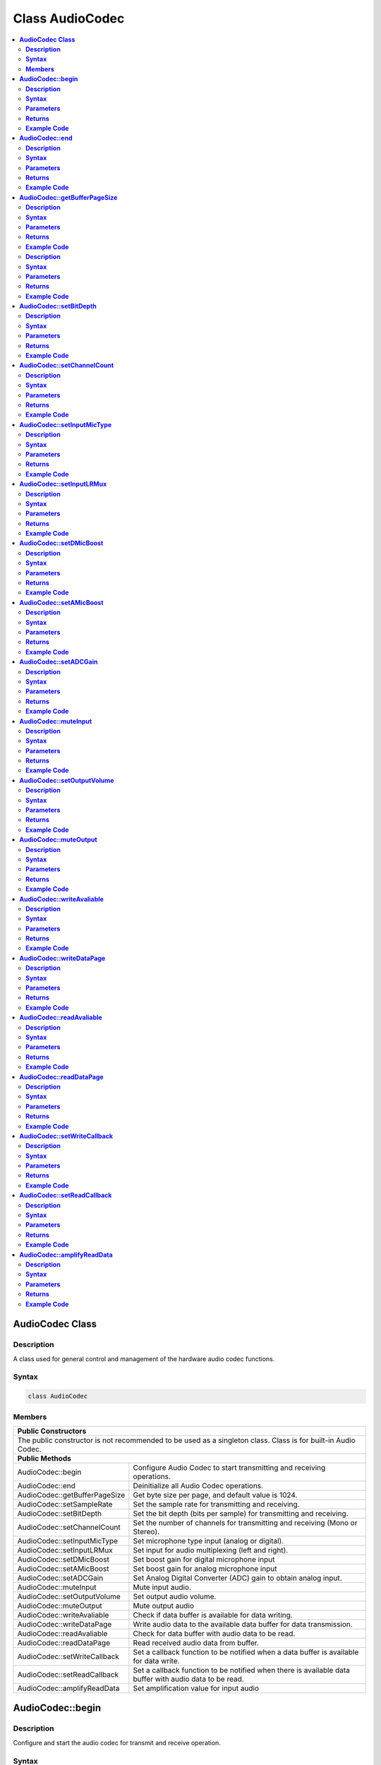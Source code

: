 Class AudioCodec 
================

.. contents::
  :local:
  :depth: 2

**AudioCodec Class**
--------------------

**Description**
~~~~~~~~~~~~~~~


A class used for general control and management of the hardware audio
codec functions.

**Syntax**
~~~~~~~~~~


.. code:: c++

    class AudioCodec
    

**Members**
~~~~~~~~~~~

+-------------------------------+-----------------------------------------+
| **Public Constructors**                                                 |
+===============================+=========================================+
| The public constructor is not recommended to be used as a               |
| singleton class. Class is for built-in Audio Codec.                     |
+-------------------------------+-----------------------------------------+
| **Public Methods**                                                      |
+-------------------------------+-----------------------------------------+
| AudioCodec::begin             | Configure Audio Codec to start          |
|                               | transmitting and receiving operations.  |
+-------------------------------+-----------------------------------------+
| AudioCodec::end               | Deinitialize all Audio Codec operations.|
+-------------------------------+-----------------------------------------+
| AudioCodec::getBufferPageSize | Get byte size per page, and default     |
|                               | value is 1024.                          |
+-------------------------------+-----------------------------------------+
| AudioCodec::setSampleRate     | Set the sample rate for transmitting    |
|                               | and receiving.                          |
+-------------------------------+-----------------------------------------+
| AudioCodec::setBitDepth       | Set the bit depth (bits per sample) for |
|                               | transmitting and receiving.             |
+-------------------------------+-----------------------------------------+
| AudioCodec::setChannelCount   | Set the number of channels for          |
|                               | transmitting and receiving              |
|                               | (Mono or Stereo).                       |
+-------------------------------+-----------------------------------------+
| AudioCodec::setInputMicType   | Set microphone type input               |
|                               | (analog or digital).                    |
+-------------------------------+-----------------------------------------+
| AudioCodec::setInputLRMux     | Set input for audio multiplexing        |
|                               | (left and right).                       |
+-------------------------------+-----------------------------------------+
| AudioCodec::setDMicBoost      | Set boost gain for digital              |
|                               | microphone input                        |
+-------------------------------+-----------------------------------------+
| AudioCodec::setAMicBoost      | Set boost gain for analog               |
|                               | microphone input                        |
+-------------------------------+-----------------------------------------+
| AudioCodec::setADCGain        | Set Analog Digital Converter (ADC)      |
|                               | gain to obtain analog input.            |
+-------------------------------+-----------------------------------------+
| AudioCodec::muteInput         | Mute input audio.                       |
+-------------------------------+-----------------------------------------+
| AudioCodec::setOutputVolume   | Set output audio volume.                |
+-------------------------------+-----------------------------------------+
| AudioCodec::muteOutput        | Mute output audio                       |
+-------------------------------+-----------------------------------------+
| AudioCodec::writeAvaliable    | Check if data buffer is                 |
|                               | available for data writing.             |
+-------------------------------+-----------------------------------------+
| AudioCodec::writeDataPage     | Write audio data to the available       |
|                               | data buffer for data transmission.      |
+-------------------------------+-----------------------------------------+
| AudioCodec::readAvaliable     | Check for data buffer with audio data   |
|                               | to be read.                             |
+-------------------------------+-----------------------------------------+
| AudioCodec::readDataPage      | Read received audio data from buffer.   |
+-------------------------------+-----------------------------------------+
| AudioCodec::setWriteCallback  | Set a callback function to be notified  |
|                               | when a data buffer is available         |
|                               | for data write.                         |
+-------------------------------+-----------------------------------------+
| AudioCodec::setReadCallback   | Set a callback function to be notified  |
|                               | when there is available data buffer with|
|                               | audio data to be read.                  |
+-------------------------------+-----------------------------------------+
| AudioCodec::amplifyReadData   | Set amplification value for input audio |
+-------------------------------+-----------------------------------------+

**AudioCodec::begin**
---------------------

**Description**
~~~~~~~~~~~~~~~

Configure and start the audio codec for transmit and receive operation.

**Syntax**
~~~~~~~~~~

.. code:: c++

    void begin(bool input, bool output);

**Parameters**
~~~~~~~~~~~~~~

input: enable Audio Codec data input
output: enable Audio Codec data output

**Returns**
~~~~~~~~~~~

NA

**Example Code**
~~~~~~~~~~~~~~~~

Example: `BasicInputOutput <https://github.com/Ameba-AIoT/ameba-arduino-d/blob/dev/Arduino_package/hardware/libraries/AudioCodec/examples/BasicInputOutput/BasicInputOutput.ino>`_

.. note :: “AudioCodec.h” must be included to use the class function.

**AudioCodec::end**
-------------------

**Description**
~~~~~~~~~~~~~~~

Deinitialize all Audio Codec input and output operations.

**Syntax**
~~~~~~~~~~

.. code:: c++

    void end(void);

**Parameters**
~~~~~~~~~~~~~~

NA

**Returns**
~~~~~~~~~~~

NA

**Example Code**
~~~~~~~~~~~~~~~~

.. note :: “AudioCodec.h” must be included to use the class function.

**AudioCodec::getBufferPageSize**
---------------------------------

**Description**
~~~~~~~~~~~~~~~

Get byte size per page, and default value is 1024 bytes.

**Syntax**
~~~~~~~~~~


.. code:: c++

    uint32_t getBufferPageSize(void);

**Parameters**
~~~~~~~~~~~~~~

NA

**Returns**
~~~~~~~~~~~

This function returns the size per page, in number of bytes (default: 1024).

**Example Code**
~~~~~~~~~~~~~~~~

NA

.. note :: The AudioCodec class includes a Tx and Rx buffer for storing audio sample data while it is being transferred to and from the DAC output and ADC input. The buffer is divided into fixed-size pages, allowing audio data to be read and written one page at a time. A buffer page may contain a different number of audio samples depending on the bit depth (bits per audio sample) and channel count set.
    “AudioCodec.h” must be included to use the class function.

**AudioCodec::setSampleRate**

**Description**
~~~~~~~~~~~~~~~

Set the sample rate for transmitting and receiving.

**Syntax**
~~~~~~~~~~

.. code:: c++

    void setSampleRate(uint32_t sampleRate);

**Parameters**
~~~~~~~~~~~~~~

sampleRate: Audio Codec's sampling rate in Hz. (Default: 48000 Hz). Supported values: 8000, 16000, 32000, 44100, 48000, 88200, 96000 (in Hz).

**Returns**
~~~~~~~~~~~

NA

**Example Code**
~~~~~~~~~~~~~~~~

Example: `BasicInputOutput <https://github.com/Ameba-AIoT/ameba-arduino-d/blob/dev/Arduino_package/hardware/libraries/AudioCodec/examples/BasicInputOutput/BasicInputOutput.ino>`_

.. note :: Higher sample rates beyond 48000Hz will require more frequent buffer read and write operations to keep up with the large amount of data input and output. If there is insufficient processing time dedicated to this task, audio quality will be degraded.
    “AudioCodec.h” must be included to use the class function.

**AudioCodec::setBitDepth**
---------------------------

**Description**
~~~~~~~~~~~~~~~

Set the bit depth (bits per sample) for transmitting and receiving.

**Syntax**
~~~~~~~~~~

.. code:: c++

    void setBitDepth(uint8_t bitDepth);

**Parameters**
~~~~~~~~~~~~~~

bitDepth: Number of bits per sample. (Default: 16 bits).
Supported values:
- 8 bits
- 16 bits
- 24 bits

**Returns**
~~~~~~~~~~~

NA

**Example Code**
~~~~~~~~~~~~~~~~

NA

.. note :: Setting a bit depth of 24 bits per sample will require 32 bits (4 bytes) of buffer space for storing each sample, with the most significant byte ignored.
    “AudioCodec.h” must be included to use the class function.

**AudioCodec::setChannelCount**
-------------------------------

**Description**
~~~~~~~~~~~~~~~

Set the number of channels for transmitting and receiving (Mono or Stereo).

**Syntax**
~~~~~~~~~~

.. code:: c++

    void setChannelCount(uint8_t monoStereo);

**Parameters**
~~~~~~~~~~~~~~

monoStereo: number of channels. (Default: 1).
Supported values:
- 1 (Mono Channel)
- 2 (Stereo Channel)

**Returns**
~~~~~~~~~~~

NA

**Example Code**
~~~~~~~~~~~~~~~~

Example: `PlaybackWavFile <https://github.com/Ameba-AIoT/ameba-arduino-d/blob/dev/Arduino_package/hardware/libraries/AudioCodec/examples/PlaybackWavFile/PlaybackWavFile.ino>`_

.. note :: “AudioCodec.h” must be included to use the class function.

**AudioCodec::setInputMicType**
-------------------------------

**Description**
~~~~~~~~~~~~~~~

Set microphone type input (analog or digital).

**Syntax**
~~~~~~~~~~

.. code:: c++

    Void setInputMicType(Mic_Type micType);

**Parameters**
~~~~~~~~~~~~~~

micType: Input microphone type. (Default: ANALOGMIC).
Valid values:
- ANALOGMIC - microphone with an analog output
- PDMMIC - digital microphone with a PDM output

**Returns**
~~~~~~~~~~~

NA

**Example Code**
~~~~~~~~~~~~~~~~

NA

.. note :: For analog single-ended output, connect to PA_4 for the left channel and PA_2 for the right channel.
    For digital PDM output, connect the PDM clock to PB_1 and PDM data to PB_2.
    “AudioCodec.h” must be included to use the class function.

**AudioCodec::setInputLRMux**
-----------------------------

**Description**
~~~~~~~~~~~~~~~

Set input for audio multiplexing (left and right).

**Syntax**
~~~~~~~~~~

.. code:: c++

    void setInputLRMux(uint32_t mux);

**Parameters**
~~~~~~~~~~~~~~

mux: Left and right audio channel multiplexing setting. (Default value: RX_CH_LL).
Valid values:
- RX_CH_LR: Rx selected as left and right channel
- RX_CH_RL : Rx selected as right and left channel
- RX_CH_LL : Rx selected as only left channel
- RX_CH_RR : Rx selected as only right channel

**Returns**
~~~~~~~~~~~

NA

**Example Code**
~~~~~~~~~~~~~~~~

NA

.. note :: In mono channel mode, by selecting RX_CH_LR or RX_CH_LL will result in getting sampling input data from the left channel of the microphone while by selecting RX_CH_RL or RX_CH_RR will result in getting sampling input data from the right channel of the microphone.
    In stereo channel mode, RX_CH_RL will switch the positions of input data sampled from the microphones. RX_CH_RR and RX_CH_LL will result in duplicated samples from the right and left microphones respectively.
    “AudioCodec.h” must be included to use the class function.

**AudioCodec::setDMicBoost**
----------------------------

**Description**
~~~~~~~~~~~~~~~

Set boost gain for digital microphone input.

**Syntax**
~~~~~~~~~~

.. code:: c++

    void setDMicBoost(uint32_t leftBoost, uint32_t rightBoost);

**Parameters**
~~~~~~~~~~~~~~

leftBoost: boost gain for left channel digital microphone input (Default: 0).
rightBoost: boost gain for right channel digital microphone input (Default: 0).
Valid boost gain values:

-  0 : 0dB
-  1 : 12dB
-  2 : 24dB
-  3 : 36dB

**Returns**
~~~~~~~~~~~

NA

**Example Code**
~~~~~~~~~~~~~~~~

NA

.. note :: “AudioCodec.h” must be included to use the class function.

**AudioCodec::setAMicBoost**
----------------------------

**Description**
~~~~~~~~~~~~~~~

Set boost gain for analog microphone input.

**Syntax**
~~~~~~~~~~

.. code:: c++

    void setAMicBoost(uint32_t leftBoost, uint32_t rightBoost);

**Parameters**
~~~~~~~~~~~~~~

leftBoost: boost gain for left channel analog microphone input (Default: 0).
rightBoost: boost gain for right channel analog microphone input (Default: 0).
Valid boost gain values:

-  0 : 0dB
-  1 : 20dB
-  2 : 30dB
-  3 : 40dB

**Returns**
~~~~~~~~~~~

NA

**Example Code**
~~~~~~~~~~~~~~~~

NA

.. note :: Only use this function if additional gain is required after using setADCGain function. 
    “AudioCodec.h” must be included to use the class function.

**AudioCodec::setADCGain**
--------------------------

**Description**
~~~~~~~~~~~~~~~

Set Analog Digital Converter (ADC) gain to obtain analog input.

**Syntax**
~~~~~~~~~~

.. code:: c++

    void setADCGain(uint32_t leftGain, uint32_t rightGain);

**Parameters**
~~~~~~~~~~~~~~

leftGain: Gain for left channel ADC (Default: 0).
rightGain: Gain for right channel ADC (Default: 0).
Valid value range is from 0x00 to 0x7f. Gain increases by 0.375dB for every increment in value:

-  0x00 : -17.625dB
-  0x01 : -17.25dB
-  0x2f : 0dB
-  0x30 : 0.375dB
-  0x7f : 30dB

**Returns**
~~~~~~~~~~~

NA

**Example Code**
~~~~~~~~~~~~~~~~

NA

.. note :: “AudioCodec.h” must be included to use the class function.

**AudioCodec::muteInput**
-------------------------

**Description**
~~~~~~~~~~~~~~~

Mute input audio.

**Syntax**
~~~~~~~~~~

.. code:: c++

    void muteInput(uint8_t leftMute, uint8_t rightMute);

**Parameters**
~~~~~~~~~~~~~~

leftMute: 1 to mute left channel input, 0 to unmute (Default: 1).
rightMute: 1 to mute right channel input, 0 to unmute (Default: 1).

**Returns**
~~~~~~~~~~~

NA

**Example Code**
~~~~~~~~~~~~~~~~

NA

.. note :: “AudioCodec.h” must be included to use the class function.

**AudioCodec::setOutputVolume**
-------------------------------

**Description**
~~~~~~~~~~~~~~~

Set output audio volume. Valid value ranges from 0 to 100 corresponding to a volume of -65.625dB to 0dB. If value > 100, it will be taken as 100.

**Syntax**
~~~~~~~~~~

.. code:: c++

    void setOutputVolume(uint8_t leftVol, uint8_t rightVol);

**Parameters**
~~~~~~~~~~~~~~

leftVol: left channel output volume
rightVol: right channel output volume

**Returns**
~~~~~~~~~~~

Na

**Example Code**
~~~~~~~~~~~~~~~~

Example: `BasicInputOutput <https://github.com/Ameba-AIoT/ameba-arduino-d/blob/dev/Arduino_package/hardware/libraries/AudioCodec/examples/BasicInputOutput/BasicInputOutput.ino>`_

.. note :: “AudioCodec.h” must be included to use the class function.

**AudioCodec::muteOutput**
--------------------------

**Description**
~~~~~~~~~~~~~~~

Mute output audio.

**Syntax**
~~~~~~~~~~

.. code:: c++

    void muteOutput(uint8_t leftMute, uint8_t rightMute);

**Parameters**
~~~~~~~~~~~~~~

leftMute: 1 to mute left channel output, 0 to unmute (Default: 1).
rightMute: 1 to mute right channel output, 0 to unmute (Default: 1).

**Returns**
~~~~~~~~~~~

NA

**Example Code**
~~~~~~~~~~~~~~~~

NA

.. note :: “AudioCodec.h” must be included to use the class function.

**AudioCodec::writeAvaliable**
------------------------------

**Description**
~~~~~~~~~~~~~~~

Check if data buffer is available for data writing.

**Syntax**
~~~~~~~~~~

.. code:: c++

    bool writeAvaliable(void);

**Parameters**
~~~~~~~~~~~~~~

NA

**Returns**
~~~~~~~~~~~

This function returns true if there is a data buffer available for writing data. It returns false if no data buffers are available.

**Example Code**
~~~~~~~~~~~~~~~~

Example: `BasicInputOutput <https://github.com/Ameba-AIoT/ameba-arduino-d/blob/dev/Arduino_package/hardware/libraries/AudioCodec/examples/BasicInputOutput/BasicInputOutput.ino>`_

.. note :: “AudioCodec.h” must be included to use the class function.

**AudioCodec::writeDataPage**
-----------------------------

**Description**
~~~~~~~~~~~~~~~

Write audio data to the available data buffer for data transmission.

**Syntax**
~~~~~~~~~~

.. code:: c++

    uint32_t writeDataPage(int8_t* src, uint32_t len);
    uint32_t writeDataPage(int16_t* src, uint32_t len);

**Parameters**
~~~~~~~~~~~~~~

src: pointer to array containing audio samples to write to Audio Codec.
len: number of audio samples in array.

**Returns**
~~~~~~~~~~~

This function returns the total number of audio samples written to the Audio Codec if there is available data buffer for data writing. Otherwise, it will return 0.

**Example Code**
~~~~~~~~~~~~~~~~

Example: `BasicInputOutput <https://github.com/Ameba-AIoT/ameba-arduino-d/blob/dev/Arduino_package/hardware/libraries/AudioCodec/examples/BasicInputOutput/BasicInputOutput.ino>`_

.. note :: “AudioCodec.h” must be included to use the class function.

**AudioCodec::readAvaliable**
-----------------------------

**Description**
~~~~~~~~~~~~~~~

Check for data buffer with audio data to be read.

**Syntax**
~~~~~~~~~~

.. code:: c++

    bool readAvaliable(void);

**Parameters**
~~~~~~~~~~~~~~

NA

**Returns**
~~~~~~~~~~~

This function returns true if there is a data buffer with new data to be read. It returns false if all pages are empty.

**Example Code**
~~~~~~~~~~~~~~~~

Example: `BasicInputOutput <https://github.com/Ameba-AIoT/ameba-arduino-d/blob/dev/Arduino_package/hardware/libraries/AudioCodec/examples/BasicInputOutput/BasicInputOutput.ino>`_

.. note :: “AudioCodec.h” must be included to use the class function.

**AudioCodec::readDataPage**
----------------------------

**Description**
~~~~~~~~~~~~~~~

Read received audio data from data buffer.

**Syntax**
~~~~~~~~~~

.. code:: c++

    uint32_t readDataPage(int8_t* dst, uint32_t len);
    uint32_t readDataPage(int16_t* dst, uint32_t len);

**Parameters**
~~~~~~~~~~~~~~

dst: pointer to array to contain audio samples read from Audio Codec.
len: number of audio samples to read.

**Returns**
~~~~~~~~~~~

This function returns the total number of audio samples read from Audio Codec if data buffer with new data is present. Otherwise, it will return 0.

**Example Code**
~~~~~~~~~~~~~~~~

Example: `BasicInputOutput <https://github.com/Ameba-AIoT/ameba-arduino-d/blob/dev/Arduino_package/hardware/libraries/AudioCodec/examples/BasicInputOutput/BasicInputOutput.ino>`_

.. note :: “AudioCodec.h” must be included to use the class function.

**AudioCodec::setWriteCallback**
--------------------------------

**Description**
~~~~~~~~~~~~~~~

Set a callback function to be notified when a data buffer is available for data write.

**Syntax**
~~~~~~~~~~

.. code:: c++

    void setWriteCallback(void(*writeCB)(void));

**Parameters**
~~~~~~~~~~~~~~

writeCB: function to be called when data buffer becomes available for data write. Takes no arguments and returns nothing.

**Returns**
~~~~~~~~~~~

NA

**Example Code**
~~~~~~~~~~~~~~~~

NA

.. note :: After starting the Audio Codec with AudioCodec::begin(), the callback function will be called each time the Audio Codec finishes outputting the data in a buffer page.
    “AudioCodec.h” must be included to use the class function.

**AudioCodec::setReadCallback**
-------------------------------

**Description**
~~~~~~~~~~~~~~~

Set a callback function to be notified when there is available data buffer with audio data to be read.

**Syntax**
~~~~~~~~~~

.. code:: c++

    void setReadCallback(void(*readCB)(void));

**Parameters**
~~~~~~~~~~~~~~

readCB: function to be called when data buffer with new data becomes available for data read. Takes no arguments and returns nothing.

**Returns**
~~~~~~~~~~~

NA

**Example Code**
~~~~~~~~~~~~~~~~

NA

.. note :: After starting the Audio Codec with AudioCodec::begin(), the callback function will be called each time the Audio Codec fills up a buffer page with newly acquired audio samples.
    “AudioCodec.h” must be included to use the class function.

**AudioCodec::amplifyReadData**
-------------------------------

**Description**
~~~~~~~~~~~~~~~

To set amplification value for input audio data.

**Syntax**
~~~~~~~~~~

.. code:: c++

    void amplifyReadData(int16_t* dst, uint32_t len, uint8_t m);

**Parameters**
~~~~~~~~~~~~~~

dst: pointer to array to contain audio samples read from Audio Codec.
len: number of audio samples to read.
m: amplify magnitude

**Returns**
~~~~~~~~~~~

NA

**Example Code**
~~~~~~~~~~~~~~~~

.. note :: The maximum value of amplification is 100. Users are advised to amplify input audio cautiously to avoid loud bursts.